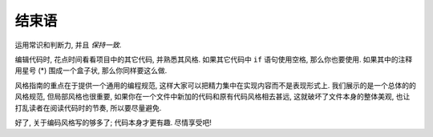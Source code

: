 结束语
~~~~~~~~~~~~~~~~

运用常识和判断力, 并且 *保持一致*.

编辑代码时, 花点时间看看项目中的其它代码, 并熟悉其风格. 如果其它代码中 ``if`` 语句使用空格, 那么你也要使用. 如果其中的注释用星号 (*) 围成一个盒子状, 那么你同样要这么做.

风格指南的重点在于提供一个通用的编程规范, 这样大家可以把精力集中在实现内容而不是表现形式上. 我们展示的是一个总体的的风格规范, 但局部风格也很重要, 如果你在一个文件中新加的代码和原有代码风格相去甚远, 这就破坏了文件本身的整体美观, 也让打乱读者在阅读代码时的节奏, 所以要尽量避免.

好了, 关于编码风格写的够多了; 代码本身才更有趣. 尽情享受吧!
